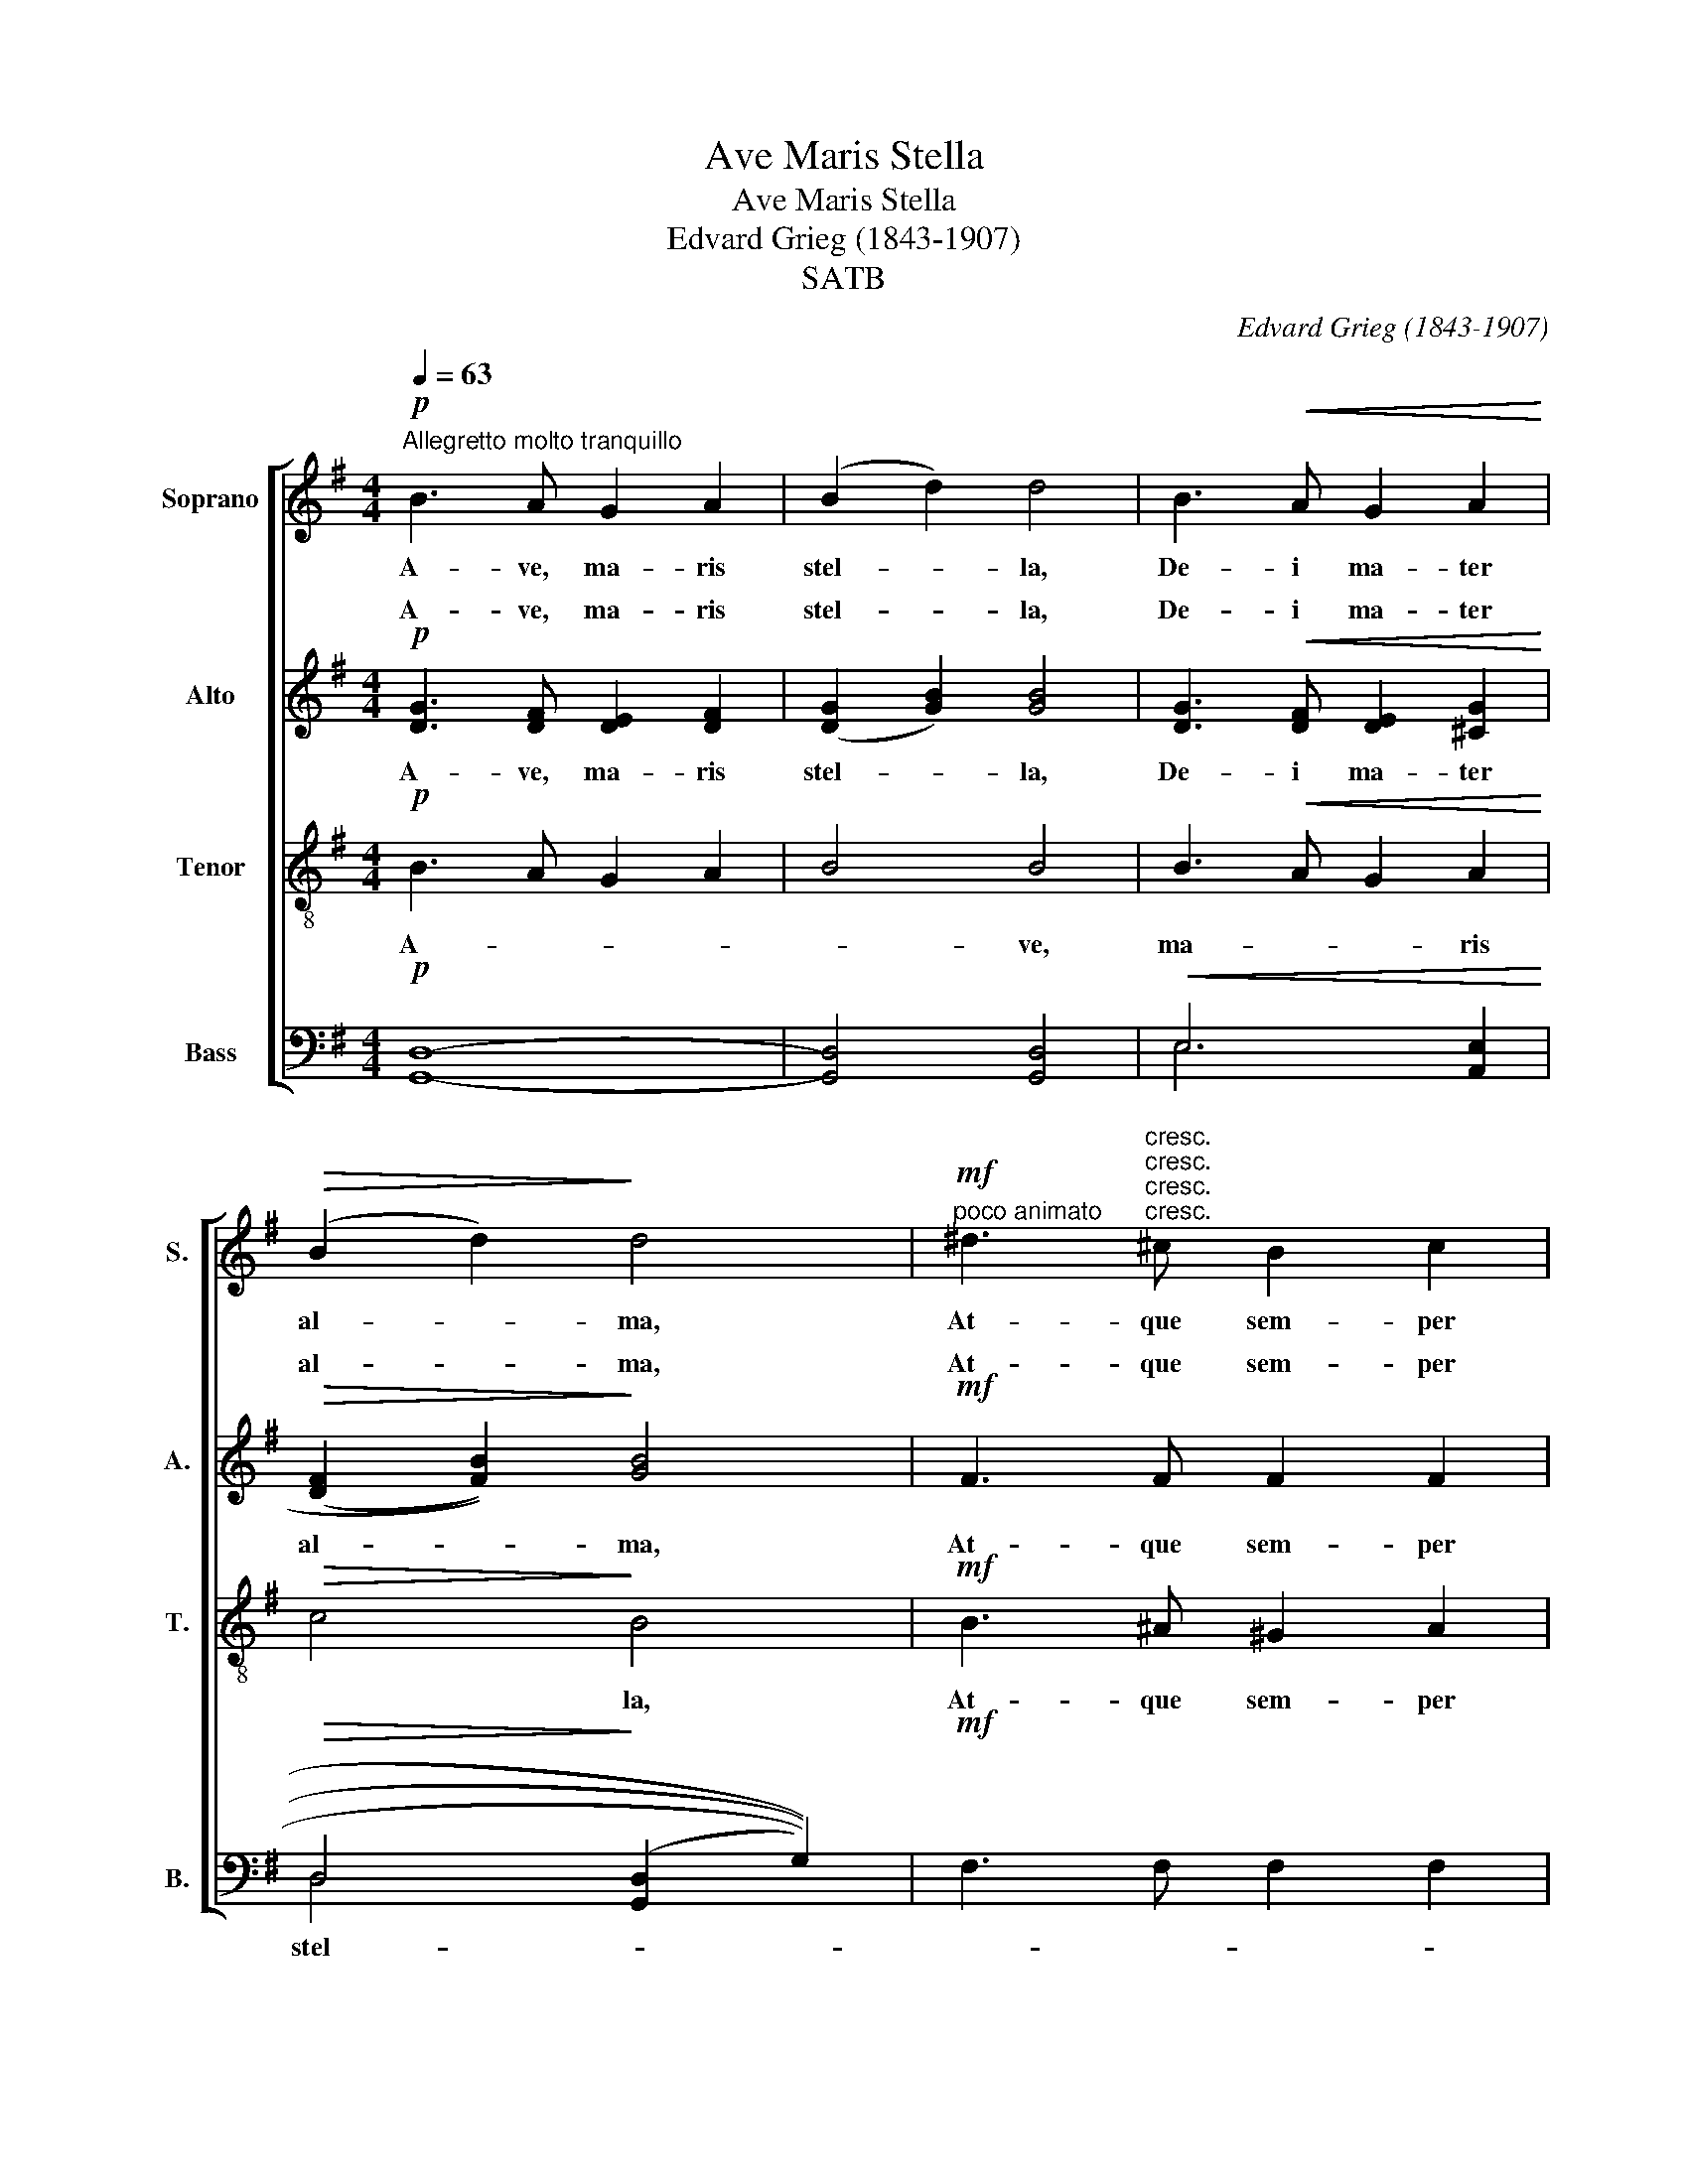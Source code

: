 X:1
T:Ave Maris Stella
T:Ave Maris Stella
T:Edvard Grieg (1843-1907)
T:SATB
C:Edvard Grieg (1843-1907)
%%score [ 1 ( 2 3 ) ( 4 5 ) ( 6 7 ) ]
L:1/8
Q:1/4=63
M:4/4
K:G
V:1 treble nm="Soprano" snm="S."
V:2 treble nm="Alto" snm="A."
V:3 treble 
V:4 treble-8 nm="Tenor" snm="T."
V:5 treble-8 
V:6 bass nm="Bass" snm="B."
V:7 bass 
V:1
"^Allegretto molto tranquillo"!p! B3 A G2 A2 | (B2 d2) d4 | B3!<(! A G2 A2!<)! | %3
w: A- ve, ma- ris|stel- * la,|De- i ma- ter|
!>(! (B2 d2)!>)! d4 |"^poco animato"!mf! ^d3"^cresc.""^cresc.""^cresc.""^cresc." ^c B2 c2 | %5
w: al- * ma,|At- que sem- per|
 ^d2 B2 e2 d2 |!f! ^c6 ^d2 | !>!B4 B4 | z8 |!>(!!>(! z8!>)!!>)! | %10
w: Vir- go, Fe- lix|coe- li|por- ta.|||
"^tranquillo""^dolce"!pp! A3 B B2 =c2 | (c2 B2) B4 | G3 A A2 B2 | (B2 A2) A4 | %14
w: Sol- ve vin- cla|re- * is:|Pro- fer lu- men|cæ- * cis,|
 F3"^cresc. molto" G G2 A2 | B2 e2!f!!<(!!<(!!<(!!<(! e4-!<)!!<)!!<)!!<)! | %16
w: Ma- la no- stra|pel- le, Bo-|
 e2"_dim.""_dim." E2"^dim." G2 B2 | (A6 B2) |!p! G2 (B2!>(!!>(! d2)!>)! [dg]2!>)! | %19
w: * na cunc- ta|pos- *|ce, cunc- * ta|
"^poco rit."!<(!!<(!!<(! (([eg]4!<)!!>(!!>(! [df]4))!<)!!<)!!>)!!>)! |!pp! [dg]4- [dg]2 z2 | %21
w: pos- *|ce. *|
!p!"^a tempo" B3 A G2 A2 | (B2 d2) d4 | B3!<(!!<(!!<(! A!<(! G2!<)!!<)!!<)!!<)!!<(! A2!<)! | %24
w: Vi- tam præ- sta|pu- * ram,|I- ter pa- ra|
!>(!!>(!!>(!!>(!!>(! (B2 d2)!>)!!>)!!>)! d4!>)!!>)! | %25
w: tu- * tum,|
"^poco animato"!mf! ^d3"_cresc.""_cresc.""^cresc.""_cresc." ^c B2 c2 | ^d2 B2 e2 d2 |!f! ^c6 ^d2 | %28
w: Ut, vi- den- tes|Je- sum, Sem- per|col- la-|
 !>!B4 B4 |!pp!!pp!!<(!!<(! z8!<)!!<)! |!>(!!>(! z8!>)!!>)! | %31
w: te- mur.|||
"^tranquillo""^dolce"!pp! A3 B B2 =c2 | (c2 B2) B4 | G3 A A2 B2 | (B2 A2) A4 | %35
w: Sit laus De- o|pa- * tri,|Sum- mo Chri- sto|de- * cus,|
 F3"^cresc.molto" G G2 A2 | B2 e2!f!!<(!!<(!!<(!!<(! e4-!<)!!<)!!<)!!<)! | %37
w: Spi- ri- tu- i|San- cto: Tri-|
 e2"_dim.""_dim.""_dim." E2"^dim." G2 B2 | (A6 B2) |!p! G2 (B2!>(!!>(!!>(! d2)!>)! [dg]2!>)!!>)! | %40
w: * bus ho- nor|u- *|­~nus, ho- * nor|
!<(!!<(!!<(! (([eg]4!<)!!<)!"^poco rit."!>(!!>(! [df]4))!<)!!>)!!>)! |!pp! [dg]4- [dg]2 z2 | %42
w: u- *|nus. *|
!<(!!<(!!<(!!<(!!<(!!>(! G8!<)!!<)!!<)!!<)!!<)!!>)! | !fermata!G8 |] %44
w: A-|men.|
V:2
!p! [DG]3 [DF] [DE]2 [DF]2 | (([DG]2 [GB]2)) [GB]4 | [DG]3!<(! [DF] [DE]2 [^CG]2!<)! | %3
w: A- ve, ma- ris|stel- * la,|De- i ma- ter|
!>(! ((([DF]2 [FB]2)))!>)! [GB]4 |!mf! F3 F F2 F2 | F2 ^D2 B2 B2 |!f! (B4 ^A2) A2 | !>!^G4 F4 | %8
w: al- * ma,|At- que sem- per|Vir- go, Fe- lix|coe- * li|por- ta.|
 z8 | z8 |!pp! [=DF]3 [DF] [DF]2 [DF]2 | [DF]4 [DF]4 | [CE]3 [CE] [CE]2 [CE]2 | [CE]4 [CE]4 | %14
w: ||Sol- ve vin- cla|re- is:|Pro- fer lu- men|cæ- cis,|
 [B,^D]3"^cresc.molto" D D2 D2 | B3 c!f! !>!c2 !>!d2 | (!>!c2 C2 E2) G2 | (G4 F4) | %18
w: Ma- la no- stra|pel- le, Bo- na|cunc- * * ta|pos- *|
!p! G2 (([DG]2 [GB]2)) [Bd]2 | c8 |!pp! [GB]4- [GB]2 z2 |!p! [DG]3 [DF] [DE]2 [DF]2 | %22
w: ce, cunc- * ta||ce. *|Vi- tam præ- sta|
 (([DG]2 [GB]2)) [GB]4 | [DG]3 [DF]!<(! [DE]2 [^CG]2!<)! |!>(! (([DF]2 [FB]2)) [GB]4!>)! | %25
w: pu- * ram,|I- ter pa- ra|tu- * tum,|
!mf! F3 F F2 F2 | F2 ^D2 B2 B2 |!f! (B4 ^A2) A2 | !>!^G4 F4 | z8 | z8 | %31
w: Ut, vi- den- tes|Je- sum, Sem- per|col- * la-|te- mur.|||
!pp! [=DF]3 [DF] [DF]2 [DF]2 | [DF]4 [DF]4 | [CE]3 [CE] [CE]2 [CE]2 | [CE]4 [CE]4 | %35
w: Sit laus De- o|pa- tri,|Sum- mo Chri- sto|de- cus,|
 [B,^D]3"^cresc.molto" D D2 D2 | B3 c!f! !>!c2 !>!d2 | (!>!c2 C2 E2) G2 | (G4 F4) | %39
w: Spi- ri- tu- i|San- cto: Tri- bus|ho- * * nor|u- *|
!p! G2 (([DG]2!>(! [GB]2)) [Bd]2!>)! |"^poco rit."!<(! c8!<)! |!pp! [GB]4- [GB]2 z2 | %42
w: ­~nus, ho- * nor|u-|nus. *|
!<(! (D4!>(! C4)!<)!!>)! | !fermata!D8 |] %44
w: A- *|men.|
V:3
 x8 | x8 | x8 | x8 | x8 | x8 | x8 | x8 | x8 | x8 | x8 | x8 | x8 | x8 | x8 | x8 | x8 | x8 | x8 | %19
w: |||||||||||||||||||
 (A6 B2) | x8 | x8 | x8 | x8 | x8 | x8 | x8 | x8 | x8 | x8 | x8 | x8 | x8 | x8 | x8 | x8 | x8 | %37
w: pos- *||||||||||||||||||
 x8 | x8 | x8 | (A6!>(! B2)!>)! | x8 | x8 | x8 |] %44
w: |||||||
V:4
!p! B3 A G2 A2 | B4 B4 | B3!<(! A G2 A2!<)! |!>(! c4!>)! B4 |!mf! B3 ^A ^G2 A2 | %5
w: A- ve, ma- ris|stel- la,|De- i ma- ter|al- ma,|At- que sem- per|
 B2 [Bf]2 [Be]2 [B^g]2 |!f! (^g4 f2) f2 | !>!e4 ^d4 |!pp! ^c6 [^A^d]2 |!>(! [^GB]4 [FB]4!>)! | %10
w: Vir- go, Fe- lix|coe- * li|por- ta,|* li|por- ta.|
!pp! =c3 B B2 A2 | (A2 B2) B4 | B3 A A2 G2 | (G2 A2) A4 | A3"^cresc.molto" B B2 B2 | %15
w: Sol- ve vin- cla|re- * is:|Pro- fer lu- men|cæ- * cis,|Ma- la no- stra|
 [e^g]3 [eg]!f! !>![eg]2 !>![eg]2 | (!>![e=g]2 G2 c2) c2 | (e4 d4) |!p! [Bd]4- [Bd]2 z2 | z8 | z8 | %21
w: pel- le, Bo- na|cunc- * * ta|pos- *|ce. *|||
!p! B3 A G2 A2 | B4 B4 | B3 A!<(! G2 A2!<)! |!>(! c4 B4!>)! |!mf! B3 ^A ^G2 A2 | %26
w: Vi- tam præ- sta|pu- ram,|I- ter pa- ra|tu- tum,|Ut, vi- den- tes|
 B2 [Bf]2 [Be]2 [B^g]2 |!f! (^g4 f2) f2 | !>!e4 ^d4 |!pp! ^c6 [^A^d]2 |!>(! [^GB]4 [FB]4!>)! | %31
w: Je- sum, Sem- per|col- * la-|te- mur,|col- la-|te- mur.|
!pp! =c3 B B2 A2 | (A2 B2) B4 | B3 A A2 G2 | (G2 A2) A4 | A3"^cresc.molto" B B2 B2 | %36
w: Sit laus De- o|pa- * tri,|Sum- mo Chri- sto|de- * cus,|Spi- ri- tu- i|
 [e^g]3 [eg]!f! !>![eg]2 !>![eg]2 | (!>![e=g]2 G2 c2) c2 | (e4 d4) |!p! [Bd]4- [Bd]2 z2 | %40
w: San- cto: Tri- bus|ho- * * nor|u- *|­~nus. *|
"^poco rit." z8 | z8 |!pp!!<(! (B4!>(! A4)!<)!!>)! | !fermata![GB]8 |] %44
w: ||A- *|men.|
V:5
 x8 | x8 | x8 | x8 | x8 | x8 | e6 e2 | x8 | (B4!<(! ^A2) x2!<)! | x8 | x8 | x8 | x8 | x8 | x8 | %15
w: ||||||||coe- *|||||||
 x8 | x8 | c8 | x8 | x8 | x8 | x8 | x8 | x8 | x8 | x8 | x8 | e6 e2 | x8 | (B4!<(! ^A2) x2!<)! | %30
w: |||||||||||||||
 x8 | x8 | x8 | x8 | x8 | x8 | x8 | x8 | c8 | x8 | x8 | x8 | G8 | x8 |] %44
w: ||||||||||||||
V:6
!p! [G,,D,]8- | [G,,D,]4 [G,,D,]4 |!<(! E,6 [A,,E,]2!<)! |!>(! D,4!>)! ((((([G,,D,]2 G,2))))) | %4
w: A-|* ve,|ma- ris|* la, *|
!mf! F,3 F, F,2 F,2 | B,2 A,2 ^G,2 E,2 |!f! F,6 F,2 | !>![B,,F,]4 [B,,F,]4 | %8
w: At- que sem- per|Vir- go, Fe- lix|coe- li|por- ta,|
!pp! (F,4!<(! [F,,E,]2) [F,,E,]2!<)! |!>(! [B,,E,]4 [B,,^D,]4!>)! |!pp! =D,3 D, D,2 D,2 | %11
w: coe- * li|por- ta.|Sol- ve vin- cla|
 D,4 [G,,D,]4 | C,3 C, C,2 C,2 | C,4 [F,,C,]4 | B,,3"^cresc.molto" G, G,2 F,2 | %15
w: re- is:|Pro- fer lu- men|cæ- cis,|Ma- la no- stra|
 [E,D]3 C!f! !>!C2 !>!B,2 |"^dim" (!>!A,4 [A,,B,]2) [A,,E,]2 | (G,4 F,4) | %18
w: pel- le, Bo- na|cunc- * ta|pos- *|
!p! [G,,D,]4- [G,,D,]2 z2 | z8 | z8 |!p! [G,,D,]8- | [G,,D,]4 [G,,D,]4 | E,6!<(! [A,,E,]2!<)! | %24
w: ce. *|||Vi-|* tam|* sta|
!>(! D,4 (([G,,D,]2 G,2))!>)! |!mf! F,3 F, F,2 F,2 | B,2 A,2 ^G,2 E,2 |!f! F,6 F,2 | %28
w: * ram, *|Ut, vi- den- tes|Je- sum, Sem- per|col- la-|
 !>![B,,F,]4 [B,,F,]4 |!pp! (F,4!<(! [F,,E,]2) [F,,E,]2!<)! |!>(! [B,,E,]4 [B,,^D,]4!>)! | %31
w: te- mur,|col- * la-|te- mur.|
!pp! =D,3 D, D,2 D,2 | D,4 [G,,D,]4 | C,3 C, C,2 C,2 | C,4 [F,,C,]4 | %35
w: Sit laus De- o|pa- tri,|Sum- mo Chri- sto|de- cus,|
 B,,3"^cresc.molto" G, G,2 F,2 | [E,D]3 C!f! !>!C2 !>!B,2 | (!>!A,4 [A,,B,]2) [A,,E,]2 | %38
w: Spi- ri- tu- i|San- cto: Tri- bus|ho- * nor|
 (G,4 F,4) |!p! [G,,D,]4- [G,,D,]2 z2 |"^poco rit." z8 | z8 |!pp!!<(! (D,4!>(! E,4)!<)!!>)! | %43
w: u- *|­~nus. *|||A- *|
 !fermata![G,,D,]8 |] %44
w: men.|
V:7
 x8 | x8 | E,6 x2 | D,4 x4 | x8 | x8 | x8 | x8 | F,4 x4 | x8 | x8 | x8 | x8 | x8 | x8 | x8 | %16
w: |||stel-|||||||||||||
 A,4 x4 | D,8 | x8 | x8 | x8 | x8 | x8 | E,6 x2 | D,4 x4 | x8 | x8 | x8 | x8 | F,4 x4 | x8 | x8 | %32
w: |||||||præ-|pu-||||||||
 x8 | x8 | x8 | x8 | x8 | A,4 x4 | D,8 | x8 | x8 | x8 | G,,8 | x8 |] %44
w: ||||||||||||

